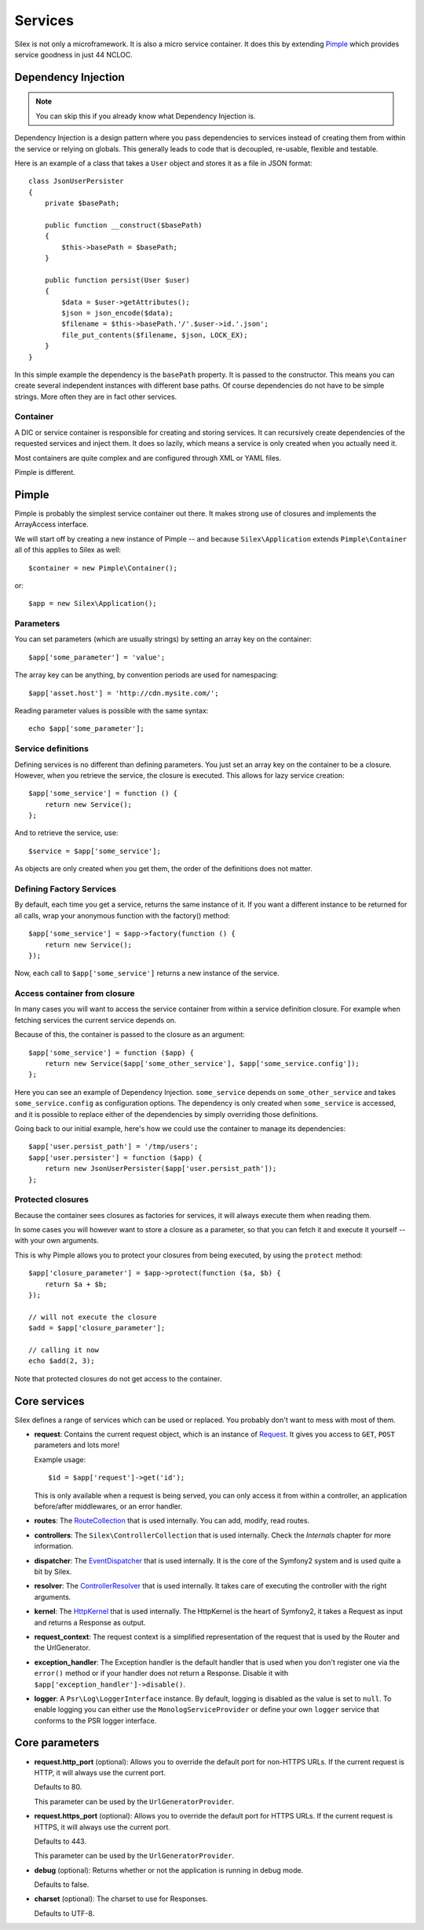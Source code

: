 Services
========

Silex is not only a microframework. It is also a micro service container. It
does this by extending `Pimple <http://pimple.sensiolabs.org>`_ which provides
service goodness in just 44 NCLOC.

Dependency Injection
--------------------

.. note::

    You can skip this if you already know what Dependency Injection is.

Dependency Injection is a design pattern where you pass dependencies to
services instead of creating them from within the service or relying on
globals. This generally leads to code that is decoupled, re-usable, flexible
and testable.

Here is an example of a class that takes a ``User`` object and stores it as a
file in JSON format::

    class JsonUserPersister
    {
        private $basePath;

        public function __construct($basePath)
        {
            $this->basePath = $basePath;
        }

        public function persist(User $user)
        {
            $data = $user->getAttributes();
            $json = json_encode($data);
            $filename = $this->basePath.'/'.$user->id.'.json';
            file_put_contents($filename, $json, LOCK_EX);
        }
    }

In this simple example the dependency is the ``basePath`` property. It is
passed to the constructor. This means you can create several independent
instances with different base paths. Of course dependencies do not have to be
simple strings. More often they are in fact other services.

Container
~~~~~~~~~

A DIC or service container is responsible for creating and storing services.
It can recursively create dependencies of the requested services and inject
them. It does so lazily, which means a service is only created when you
actually need it.

Most containers are quite complex and are configured through XML or YAML
files.

Pimple is different.

Pimple
------

Pimple is probably the simplest service container out there. It makes strong
use of closures and implements the ArrayAccess interface.

We will start off by creating a new instance of Pimple -- and because
``Silex\Application`` extends ``Pimple\Container`` all of this applies to Silex
as well::

    $container = new Pimple\Container();

or::

    $app = new Silex\Application();

Parameters
~~~~~~~~~~

You can set parameters (which are usually strings) by setting an array key on
the container::

    $app['some_parameter'] = 'value';

The array key can be anything, by convention periods are used for
namespacing::

    $app['asset.host'] = 'http://cdn.mysite.com/';

Reading parameter values is possible with the same syntax::

    echo $app['some_parameter'];

Service definitions
~~~~~~~~~~~~~~~~~~~

Defining services is no different than defining parameters. You just set an
array key on the container to be a closure. However, when you retrieve the
service, the closure is executed. This allows for lazy service creation::

    $app['some_service'] = function () {
        return new Service();
    };

And to retrieve the service, use::

    $service = $app['some_service'];

As objects are only created when you get them, the order of the definitions does not matter.

Defining Factory Services
~~~~~~~~~~~~~~~~~~~~~~~~~~~~~
By default, each time you get a service, returns the same instance of it.
If you want a different instance to be returned for all calls, wrap your
anonymous function with the factory() method::

    $app['some_service'] = $app->factory(function () {
        return new Service();
    });

Now, each call to ``$app['some_service']`` returns a new instance of the service.

Access container from closure
~~~~~~~~~~~~~~~~~~~~~~~~~~~~~

In many cases you will want to access the service container from within a
service definition closure. For example when fetching services the current
service depends on.

Because of this, the container is passed to the closure as an argument::

    $app['some_service'] = function ($app) {
        return new Service($app['some_other_service'], $app['some_service.config']);
    };

Here you can see an example of Dependency Injection. ``some_service`` depends
on ``some_other_service`` and takes ``some_service.config`` as configuration
options. The dependency is only created when ``some_service`` is accessed, and
it is possible to replace either of the dependencies by simply overriding
those definitions.

Going back to our initial example, here's how we could use the container
to manage its dependencies::

    $app['user.persist_path'] = '/tmp/users';
    $app['user.persister'] = function ($app) {
        return new JsonUserPersister($app['user.persist_path']);
    };


Protected closures
~~~~~~~~~~~~~~~~~~

Because the container sees closures as factories for services, it will always
execute them when reading them.

In some cases you will however want to store a closure as a parameter, so that
you can fetch it and execute it yourself -- with your own arguments.

This is why Pimple allows you to protect your closures from being executed, by
using the ``protect`` method::

    $app['closure_parameter'] = $app->protect(function ($a, $b) {
        return $a + $b;
    });

    // will not execute the closure
    $add = $app['closure_parameter'];

    // calling it now
    echo $add(2, 3);

Note that protected closures do not get access to the container.

Core services
-------------

Silex defines a range of services which can be used or replaced. You probably
don't want to mess with most of them.

* **request**: Contains the current request object, which is an instance of
  `Request
  <http://api.symfony.com/master/Symfony/Component/HttpFoundation/Request.html>`_.
  It gives you access to ``GET``, ``POST`` parameters and lots more!

  Example usage::

    $id = $app['request']->get('id');

  This is only available when a request is being served, you can only access
  it from within a controller, an application before/after middlewares, or an
  error handler.

* **routes**: The `RouteCollection
  <http://api.symfony.com/master/Symfony/Component/Routing/RouteCollection.html>`_
  that is used internally. You can add, modify, read routes.

* **controllers**: The ``Silex\ControllerCollection`` that is used internally.
  Check the *Internals* chapter for more information.

* **dispatcher**: The `EventDispatcher
  <http://api.symfony.com/master/Symfony/Component/EventDispatcher/EventDispatcher.html>`_
  that is used internally. It is the core of the Symfony2 system and is used
  quite a bit by Silex.

* **resolver**: The `ControllerResolver
  <http://api.symfony.com/master/Symfony/Component/HttpKernel/Controller/ControllerResolver.html>`_
  that is used internally. It takes care of executing the controller with the
  right arguments.

* **kernel**: The `HttpKernel
  <http://api.symfony.com/master/Symfony/Component/HttpKernel/HttpKernel.html>`_
  that is used internally. The HttpKernel is the heart of Symfony2, it takes a
  Request as input and returns a Response as output.

* **request_context**: The request context is a simplified representation of
  the request that is used by the Router and the UrlGenerator.

* **exception_handler**: The Exception handler is the default handler that is
  used when you don't register one via the ``error()`` method or if your handler
  does not return a Response. Disable it with
  ``$app['exception_handler']->disable()``.

* **logger**: A ``Psr\Log\LoggerInterface`` instance. By default, logging is
  disabled as the value is set to ``null``. To enable logging you can either use
  the ``MonologServiceProvider`` or define your own ``logger`` service that
  conforms to the PSR logger interface.

Core parameters
---------------

* **request.http_port** (optional): Allows you to override the default port
  for non-HTTPS URLs. If the current request is HTTP, it will always use the
  current port.

  Defaults to 80.

  This parameter can be used by the ``UrlGeneratorProvider``.

* **request.https_port** (optional): Allows you to override the default port
  for HTTPS URLs. If the current request is HTTPS, it will always use the
  current port.

  Defaults to 443.

  This parameter can be used by the ``UrlGeneratorProvider``.

* **debug** (optional): Returns whether or not the application is running in
  debug mode.

  Defaults to false.

* **charset** (optional): The charset to use for Responses.

  Defaults to UTF-8.
